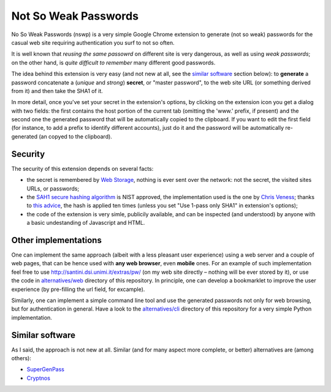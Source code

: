 Not So Weak Passwords
=====================

.. |flattr| image:: http://api.flattr.com/button/flattr-badge-large.png
  :alt: Flattr this git repo
  :target: http://flattr.com/thing/442419/No-So-Weak-Passwords

|flattr| 

No So Weak Passwords (nswp) is a very simple Google Chrome extension to generate (not so weak) passwords for the casual web site
requiring authentication you surf to not so often.

It is well known that *reusing the same passowrd* on different site is very dangerous, as well as using *weak passwords*; on the
other hand, is *quite difficult to remember* many different good passwords.

The idea behind this extension is very easy (and not new at all, see the `similar software`_ section below): to **generate** a
password concatenate a (*unique* and *strong*) **secret**, or "master password", to the web site URL (or something derived from it)
and then take the SHA1 of it.

In more detail, once you've set your secret in the extension's options, by clicking on the extension icon you get a dialog with two
fields: the first contains the host portion of the current tab (omitting the 'www.' prefix, if present) and the second one the
generated password that will be automatically copied to the clipboard. If you want to edit the first field (for instance, to add a
prefix to identify different accounts), just do it and the password will be automatically re-generated (an copyed to the clipboard).

Security
--------

The security of this extension depends on several facts:

* the secret is remembered by `Web Storage <http://dev.w3.org/html5/webstorage/>`_, nothing is ever sent over the network: not the
  secret, the visited sites URLs, or passwords; 

* the `SAH1 secure hashing algorithm <http://csrc.nist.gov/groups/ST/toolkit/secure_hashing.html>`_ is NIST approved, the
  implementation used is the one by `Chris Veness <http://www.movable-type.co.uk/scripts/sha1.html>`_; thanks to `this advice
  <https://twitter.com/#!/__eMMe/status/141059942873444352>`_, the hash is applied ten times (unless you set "Use 1-pass only SHA1"
  in extension's options);

* the code of the extension is very simle, publicily available, and can be inspected (and understood) by anyone with a basic
  undestanding of Javascript and HTML.

Other implementations
---------------------

One can implement the same approach (albeit with a less pleasant user experience) using a web server and a couple of web pages, that
can be hence used with **any web browser**, even **mobile** ones. For an example of such implementation feel free to use
http://santini.dsi.unimi.it/extras/pw/ (on my web site directly – nothing will be ever stored by it), or use the code in
`alternatives/web <http://github.com/mapio/nswp/tree/master/alternatives/web>`_ directory of this repository. In principle, one can
develop a bookmarklet to improve the user experience (by pre-filling the url field, for excample).

Similarly, one can implement a simple command line tool and use the generated passwords not only for web browsing, but for
authentication in general. Have a look to the `alternatives/cli <http://github.com/mapio/nswp/tree/master/alternatives/cli>`_
directory of this repository for a very simple Python implementation.


.. _similar software:

Similar software
----------------

As I said, the approach is not new at all. Similar (and for many aspect more complete, or better) alternatives are (among others):

* `SuperGenPass <http://supergenpass.com/>`_
* `Cryptnos <http://www.cryptnos.com/>`_
  
